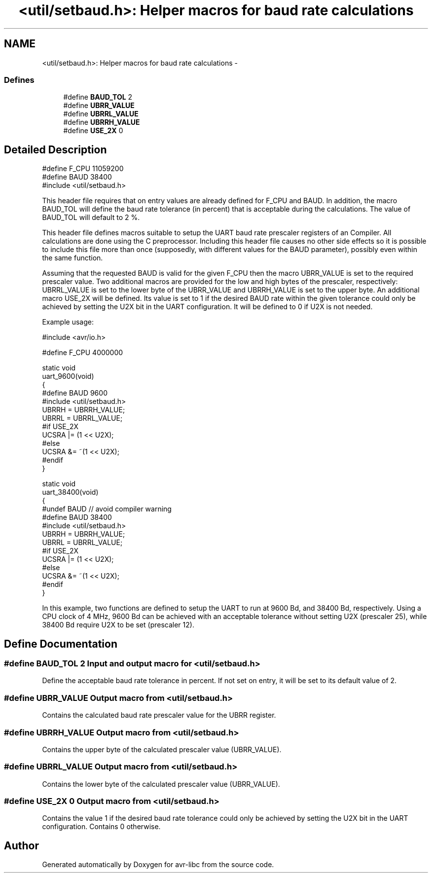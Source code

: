 .TH "<util/setbaud.h>: Helper macros for baud rate calculations" 3 "11 May 2022" "Version 2.0.0" "avr-libc" \" -*- nroff -*-
.ad l
.nh
.SH NAME
<util/setbaud.h>: Helper macros for baud rate calculations \- 
.SS "Defines"

.in +1c
.ti -1c
.RI "#define \fBBAUD_TOL\fP   2"
.br
.ti -1c
.RI "#define \fBUBRR_VALUE\fP"
.br
.ti -1c
.RI "#define \fBUBRRL_VALUE\fP"
.br
.ti -1c
.RI "#define \fBUBRRH_VALUE\fP"
.br
.ti -1c
.RI "#define \fBUSE_2X\fP   0"
.br
.in -1c
.SH "Detailed Description"
.PP 
.PP
.nf
   #define F_CPU 11059200
   #define BAUD 38400
   #include <util/setbaud.h>
.fi
.PP
.PP
This header file requires that on entry values are already defined for F_CPU and BAUD. In addition, the macro BAUD_TOL will define the baud rate tolerance (in percent) that is acceptable during the calculations. The value of BAUD_TOL will default to 2 %.
.PP
This header file defines macros suitable to setup the UART baud rate prescaler registers of an Compiler. All calculations are done using the C preprocessor. Including this header file causes no other side effects so it is possible to include this file more than once (supposedly, with different values for the BAUD parameter), possibly even within the same function.
.PP
Assuming that the requested BAUD is valid for the given F_CPU then the macro UBRR_VALUE is set to the required prescaler value. Two additional macros are provided for the low and high bytes of the prescaler, respectively: UBRRL_VALUE is set to the lower byte of the UBRR_VALUE and UBRRH_VALUE is set to the upper byte. An additional macro USE_2X will be defined. Its value is set to 1 if the desired BAUD rate within the given tolerance could only be achieved by setting the U2X bit in the UART configuration. It will be defined to 0 if U2X is not needed.
.PP
Example usage:
.PP
.PP
.nf
   #include <avr/io.h>

   #define F_CPU 4000000

   static void
   uart_9600(void)
   {
   #define BAUD 9600
   #include <util/setbaud.h>
   UBRRH = UBRRH_VALUE;
   UBRRL = UBRRL_VALUE;
   #if USE_2X
   UCSRA |= (1 << U2X);
   #else
   UCSRA &= ~(1 << U2X);
   #endif
   }

   static void
   uart_38400(void)
   {
   #undef BAUD  // avoid compiler warning
   #define BAUD 38400
   #include <util/setbaud.h>
   UBRRH = UBRRH_VALUE;
   UBRRL = UBRRL_VALUE;
   #if USE_2X
   UCSRA |= (1 << U2X);
   #else
   UCSRA &= ~(1 << U2X);
   #endif
   }
.fi
.PP
.PP
In this example, two functions are defined to setup the UART to run at 9600 Bd, and 38400 Bd, respectively. Using a CPU clock of 4 MHz, 9600 Bd can be achieved with an acceptable tolerance without setting U2X (prescaler 25), while 38400 Bd require U2X to be set (prescaler 12). 
.SH "Define Documentation"
.PP 
.SS "#define BAUD_TOL   2"Input and output macro for <\fButil/setbaud.h\fP>
.PP
Define the acceptable baud rate tolerance in percent. If not set on entry, it will be set to its default value of 2. 
.SS "#define UBRR_VALUE"Output macro from <\fButil/setbaud.h\fP>
.PP
Contains the calculated baud rate prescaler value for the UBRR register. 
.SS "#define UBRRH_VALUE"Output macro from <\fButil/setbaud.h\fP>
.PP
Contains the upper byte of the calculated prescaler value (UBRR_VALUE). 
.SS "#define UBRRL_VALUE"Output macro from <\fButil/setbaud.h\fP>
.PP
Contains the lower byte of the calculated prescaler value (UBRR_VALUE). 
.SS "#define USE_2X   0"Output macro from <\fButil/setbaud.h\fP>
.PP
Contains the value 1 if the desired baud rate tolerance could only be achieved by setting the U2X bit in the UART configuration. Contains 0 otherwise. 
.SH "Author"
.PP 
Generated automatically by Doxygen for avr-libc from the source code.
